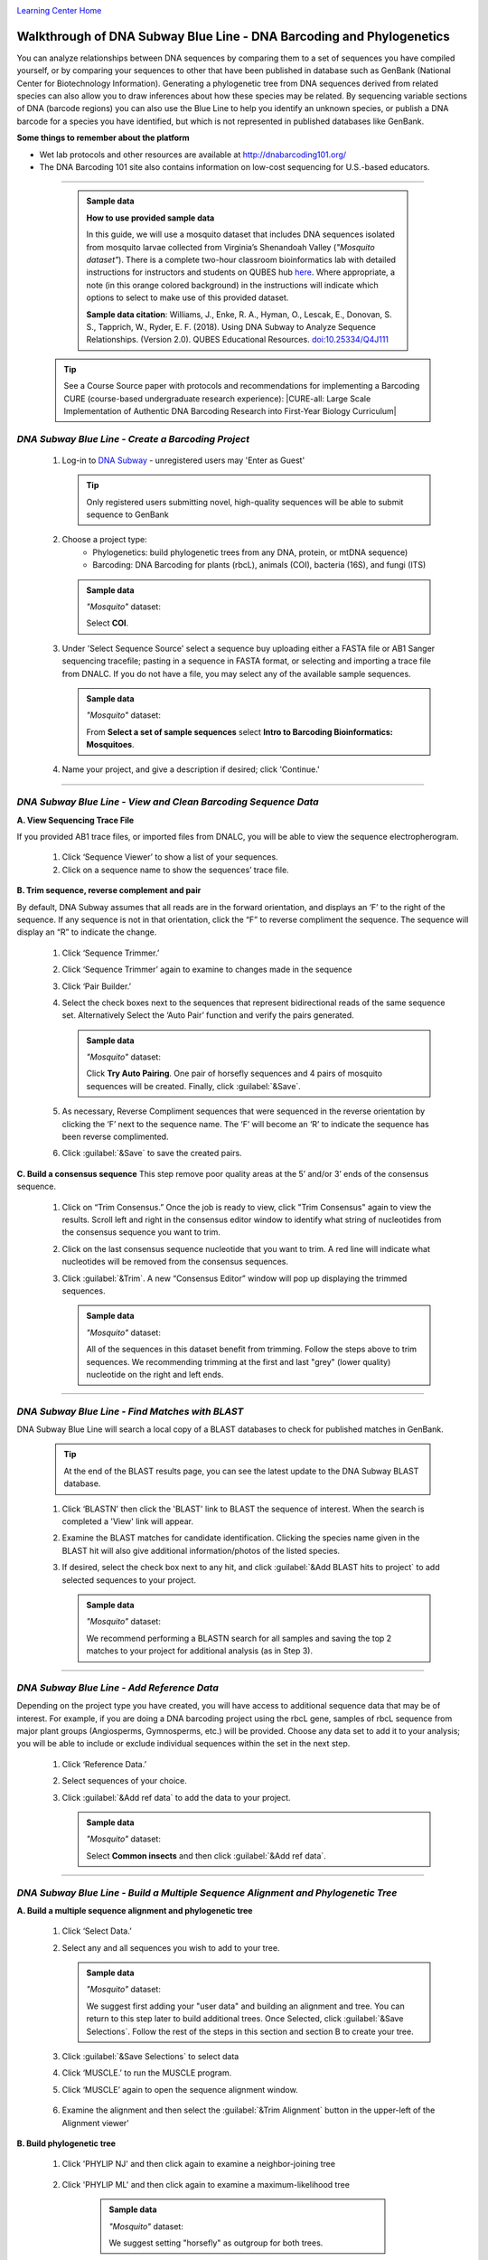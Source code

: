 |CyVerse logo|_

|Home_Icon|_
`Learning Center Home <http://learning.cyverse.org/>`_


Walkthrough of DNA Subway Blue Line - DNA Barcoding and Phylogenetics
---------------------------------------------------------------------

You can analyze relationships between DNA sequences by comparing them to a
set of sequences you have compiled yourself, or by comparing your sequences
to other that have been published in database such as GenBank
(National Center for Biotechnology Information). Generating a phylogenetic
tree from DNA sequences derived from related species can also allow you
to draw inferences about how these species may be related. By sequencing
variable sections of DNA (barcode regions) you can also use the Blue
Line to help you identify an unknown species, or publish a DNA barcode for a
species you have identified, but  which is not represented in published
databases like GenBank.

**Some things to remember about the platform**

- Wet lab protocols and other resources are available at `http://dnabarcoding101.org/ <http://dnabarcoding101.org/>`_
- The DNA Barcoding 101 site also contains information on low-cost sequencing
  for U.S.-based educators.


----

     .. admonition:: Sample data

      **How to use provided sample data**

      In this guide, we will use a mosquito dataset that includes DNA
      sequences isolated from mosquito larvae collected from Virginia’s
      Shenandoah Valley (*"Mosquito dataset"*).
      There is a complete two-hour classroom bioinformatics lab with detailed
      instructions for instructors and students on QUBES hub
      `here <https://qubeshub.org/qubesresources/publications/165/2>`_.
      Where appropriate, a note (in this orange colored background) in the
      instructions will indicate which options to select to make use of this
      provided dataset.

      **Sample data citation**:  Williams, J., Enke, R. A., Hyman, O., Lescak, E.,
      Donovan, S. S., Tapprich, W., Ryder, E. F. (2018).
      Using DNA Subway to Analyze Sequence Relationships. (Version 2.0).
      QUBES Educational Resources. `doi:10.25334/Q4J111 <http://dx.doi.org/10.25334/Q4J111>`_


  .. tip::

      See a Course Source paper with protocols and recommendations for
      implementing a Barcoding CURE (course-based undergraduate research
      experience): |CURE-all: Large Scale Implementation of Authentic DNA Barcoding Research into First-Year Biology Curriculum|

*DNA Subway Blue Line - Create a Barcoding Project*
~~~~~~~~~~~~~~~~~~~~~~~~~~~~~~~~~~~~~~~~~~~~~~~~~~~
  1. Log-in to `DNA Subway <https://dnasubway.cyverse.org/>`_ - unregistered users may 'Enter as Guest'

     .. tip::
         Only registered users submitting novel, high-quality sequences will be
         able to submit sequence to GenBank

  2. Choose a project type:
      - Phylogenetics: build phylogenetic trees from any DNA, protein, or mtDNA sequence)
      - Barcoding: DNA Barcoding for plants (rbcL), animals (COI),
        bacteria (16S), and fungi (ITS)

     .. admonition:: Sample data

       *"Mosquito"* dataset:

       Select **COI**.

  3. Under 'Select Sequence Source' select a sequence buy uploading either a
     FASTA file or AB1 Sanger sequencing tracefile; pasting in a sequence in
     FASTA format, or selecting and importing a trace file from DNALC. If
     you do not have a file, you may select any of the available sample sequences.

     .. admonition:: Sample data

       *"Mosquito"* dataset:

       From **Select a set of sample sequences** select **Intro to Barcoding Bioinformatics: Mosquitoes**.


  4. Name your project, and give a description if desired; click 'Continue.'

----

*DNA Subway Blue Line - View and Clean Barcoding Sequence Data*
~~~~~~~~~~~~~~~~~~~~~~~~~~~~~~~~~~~~~~~~~~~~~~~~~~~~~~~~~~~~~~~~

**A. View Sequencing Trace File**

If you provided AB1 trace files, or imported files from DNALC, you will be able
to view the sequence electropherogram.

  1. Click ‘Sequence Viewer’ to show a list of your sequences.

  2. Click on a sequence name to show the sequences’ trace file.

    |blue_trace|

**B. Trim sequence, reverse complement and pair**

By default, DNA Subway assumes that all reads are in the forward orientation,
and displays an ‘F’ to the right of the sequence. If any sequence is not in that
orientation, click the “F” to reverse compliment the sequence. The sequence will
display an “R” to indicate the change.

  1. Click ‘Sequence Trimmer.’

  2. Click ‘Sequence Trimmer’ again to examine to changes made in the sequence

  3. Click ‘Pair Builder.’

  4. Select the check boxes next to the sequences that represent bidirectional
     reads of the same sequence set. Alternatively Select the ‘Auto Pair’
     function and verify the pairs generated.

     .. admonition:: Sample data

       *"Mosquito"* dataset:

       Click **Try Auto Pairing**. One pair of horsefly sequences and 4 pairs
       of mosquito sequences will be created. Finally, click :guilabel:`&Save`.

  5. As necessary, Reverse Compliment sequences that were sequenced in the
     reverse orientation by clicking the ‘F’ next to the sequence name. The
     ‘F’ will become an ‘R’ to indicate the sequence has been reverse
     complimented.

  6.  Click :guilabel:`&Save` to save the created pairs.

**C. Build a consensus sequence**
This step remove poor quality areas at the 5’ and/or 3’ ends of the consensus
sequence.

  1. Click on “Trim Consensus.” Once the job is ready to view, click "Trim
     Consensus" again to view the results. Scroll left and right in the
     consensus editor window to identify what string of nucleotides from the
     consensus sequence you want to trim.

  2. Click on the last consensus sequence nucleotide that you want to trim.
     A red line will indicate what nucleotides will be removed from the
     consensus sequences.

  3. Click :guilabel:`&Trim`. A new “Consensus Editor” window will pop up displaying the
     trimmed sequences.

     .. admonition:: Sample data

       *"Mosquito"* dataset:

       All of the sequences in this dataset benefit from trimming. Follow the
       steps above to trim sequences. We recommending trimming at the first and
       last "grey" (lower quality) nucleotide on the right and left ends.

----

*DNA Subway Blue Line - Find Matches with BLAST*
~~~~~~~~~~~~~~~~~~~~~~~~~~~~~~~~~~~~~~~~~~~~~~~~

DNA Subway Blue Line will search a local copy of a BLAST databases to check for
published matches in GenBank.

  .. tip::
      At the end of the BLAST results page, you can see the latest update to the
      DNA Subway BLAST database.

  1. Click ‘BLASTN' then click the 'BLAST' link to BLAST the sequence of
     interest. When the search is completed a 'View' link will appear.

  2. Examine the BLAST matches for candidate identification. Clicking the
     species name given in the BLAST hit will also give additional
     information/photos of the listed species.

  3. If desired, select the check box next to any hit, and click :guilabel:`&Add BLAST hits to project`
     to add selected sequences to your project.

       |blue_blast|

     .. admonition:: Sample data

       *"Mosquito"* dataset:

       We recommend performing a BLASTN search for all samples and saving the
       top 2 matches to your project for additional analysis (as in Step 3).

----

*DNA Subway Blue Line - Add Reference Data*
~~~~~~~~~~~~~~~~~~~~~~~~~~~~~~~~~~~~~~~~~~~~~

Depending on the project type you have created, you will have access to
additional sequence data that may be of interest. For example, if you are doing
a DNA barcoding project using the rbcL gene, samples of rbcL sequence from major
plant groups (Angiosperms, Gymnosperms, etc.) will be provided. Choose any data
set to add it to your analysis; you will be able to include or exclude individual
sequences within the set in the next step.

  1. Click ‘Reference Data.’

  2. Select sequences of your choice.

  3. Click :guilabel:`&Add ref data` to add the data to your project.

     .. admonition:: Sample data

       *"Mosquito"* dataset:

       Select **Common insects** and then click :guilabel:`&Add ref data`.


----

*DNA Subway Blue Line - Build a Multiple Sequence Alignment and Phylogenetic Tree*
~~~~~~~~~~~~~~~~~~~~~~~~~~~~~~~~~~~~~~~~~~~~~~~~~~~~~~~~~~~~~~~~~~~~~~~~~~~~~~~~~~

**A. Build a multiple sequence alignment and phylogenetic tree**

  1. Click ‘Select Data.’

  2. Select any and all sequences you wish to add to your tree.

     .. admonition:: Sample data

       *"Mosquito"* dataset:

       We suggest first adding your "user data" and building an alignment and
       tree. You can return to this step later to build additional trees. Once
       Selected, click :guilabel:`&Save Selections`. Follow the rest of the
       steps in this section and section B to create your tree.

  3. Click :guilabel:`&Save Selections` to select data

  4. Click ‘MUSCLE.’ to run the MUSCLE program.

  5. Click ‘MUSCLE’ again to open the sequence alignment window.

    |blue_align|

  6. Examine the alignment and then select the :guilabel:`&Trim Alignment`
     button in the upper-left of the Alignment viewer'


**B. Build phylogenetic tree**

  1. Click 'PHYLIP NJ' and then click again to examine a neighbor-joining tree

    |blue_nj|

  2. Click 'PHYLIP ML' and then click again to examine a maximum-likelihood tree

    |blue_ml|

     .. admonition:: Sample data

       *"Mosquito"* dataset:

       We suggest setting "horsefly" as outgroup for both trees.

----

**Fix or improve this documentation:**

- On Github: `Repo link <https://github.com/CyVerse-learning-materials/dnasubway_guide>`_
- Send feedback: `Tutorials@CyVerse.org <Tutorials@CyVerse.org>`_

----

  |Home_Icon|_
  `Learning Center Home <http://learning.cyverse.org/>`_

.. |CyVerse logo| image:: ./img/cyverse_rgb.png
    :width: 500
    :height: 100
.. _CyVerse logo: http://learning.cyverse.org/
.. |Home_Icon| image:: ./img/homeicon.png
    :width: 25
    :height: 25
.. _Home_Icon: http://learning.cyverse.org/
.. |blue_trace| image:: ./img/dna_subway/blue_trace.png
    :width: 400
    :height: 200
.. |blue_blast| image:: ./img/dna_subway/blue_blast.png
    :width: 400
    :height: 200
.. |blue_align| image:: ./img/dna_subway/blue_align.png
    :width: 400
    :height: 200
.. |blue_nj| image:: ./img/dna_subway/blue_nj.png
    :width: 400
    :height: 200
.. |blue_ml| image:: ./img/dna_subway/blue_ml.png
    :width: 400
    :height: 200

.. |CURE-all: Large Scale Implementation of Authentic DNA Barcoding Research into First-Year Biology Curriculum| raw:: html

   <a href="https://www.coursesource.org/courses/cure-all-large-scale-implementation-of-authentic-dna-barcoding-research-into-first-year" target="blank">CURE-all: Large Scale Implementation of Authentic DNA Barcoding Research into First-Year Biology Curriculum</a>
